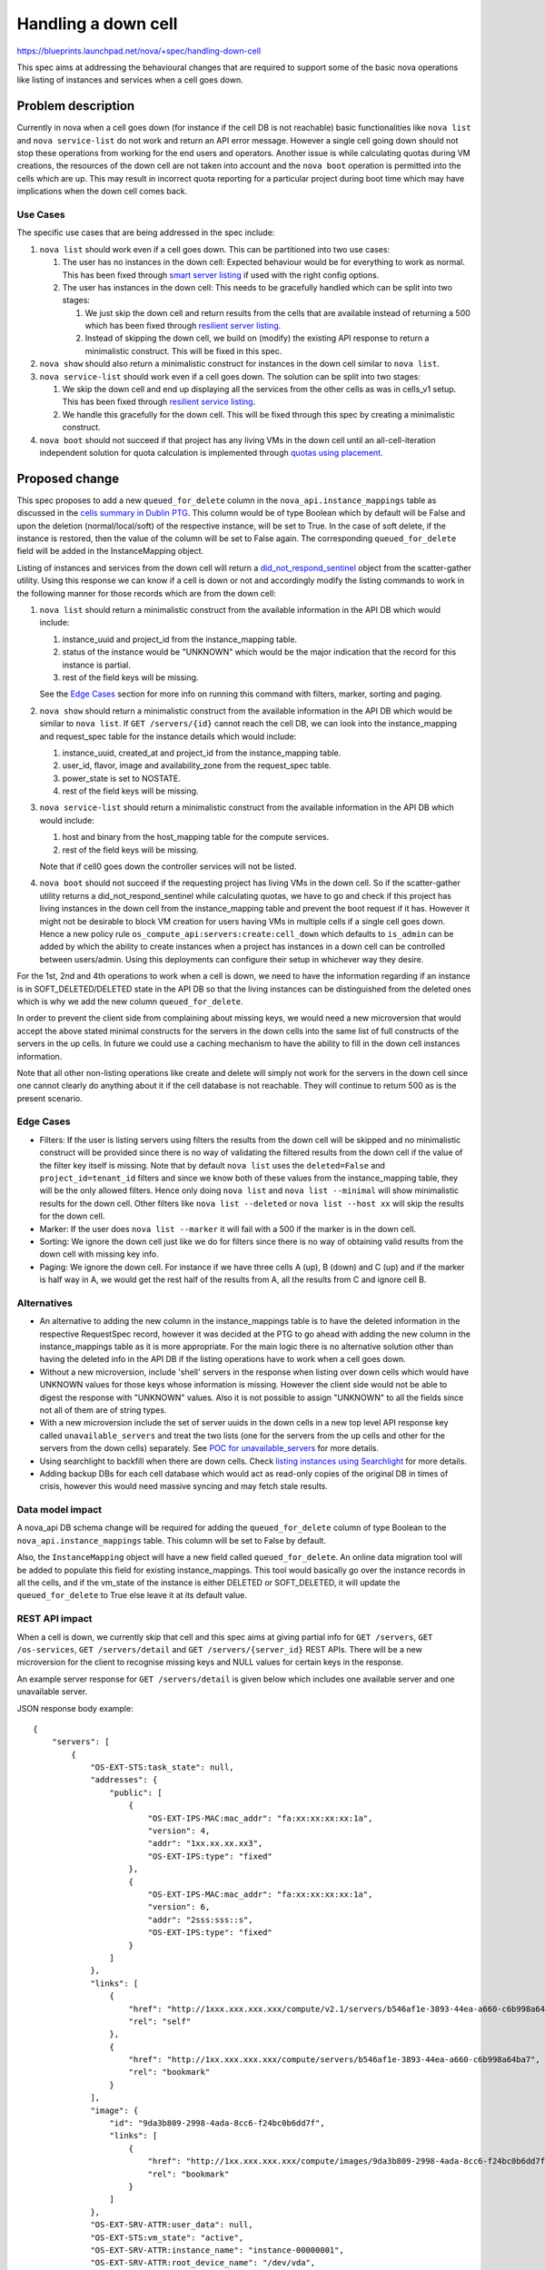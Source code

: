 ..
 This work is licensed under a Creative Commons Attribution 3.0 Unported
 License.

 http://creativecommons.org/licenses/by/3.0/legalcode

==========================================
Handling a down cell
==========================================

https://blueprints.launchpad.net/nova/+spec/handling-down-cell

This spec aims at addressing the behavioural changes that are required to
support some of the basic nova operations like listing of instances and
services when a cell goes down.

Problem description
===================

Currently in nova when a cell goes down (for instance if the cell DB is not
reachable) basic functionalities like ``nova list`` and ``nova service-list``
do not work and return an API error message. However a single cell going down
should not stop these operations from working for the end users and operators.
Another issue is while calculating quotas during VM creations, the resources
of the down cell are not taken into account and the ``nova boot`` operation is
permitted into the cells which are up. This may result in incorrect quota
reporting for a particular project during boot time which may have implications
when the down cell comes back.

Use Cases
---------

The specific use cases that are being addressed in the spec include:

#. ``nova list`` should work even if a cell goes down. This can be partitioned
   into two use cases:

   #. The user has no instances in the down cell: Expected behaviour would be
      for everything to work as normal. This has been fixed through
      `smart server listing`_ if used with the right config options.
   #. The user has instances in the down cell: This needs to be gracefully
      handled which can be split into two stages:

      #. We just skip the down cell and return results from the cells that are
         available instead of returning a 500 which has been fixed through
         `resilient server listing`_.
      #. Instead of skipping the down cell, we build on (modify) the existing
         API response to return a minimalistic construct. This will be fixed in
         this spec.

#. ``nova show`` should also return a minimalistic construct for instances in
   the down cell similar to ``nova list``.

#. ``nova service-list`` should work even if a cell goes down. The solution can
   be split into two stages:

   #. We skip the down cell and end up displaying all the services from the
      other cells as was in cells_v1 setup. This has been fixed through
      `resilient service listing`_.
   #. We handle this gracefully for the down cell. This will be fixed through
      this spec by creating a minimalistic construct.

#. ``nova boot`` should not succeed if that project has any living VMs in the
   down cell until an all-cell-iteration independent solution for quota
   calculation is implemented through `quotas using placement`_.

Proposed change
===============

This spec proposes to add a new ``queued_for_delete`` column in the
``nova_api.instance_mappings`` table as discussed in the
`cells summary in Dublin PTG`_. This column would be of type Boolean which by
default will be False and upon the deletion (normal/local/soft) of the
respective instance, will be set to True. In the case of soft delete, if the
instance is restored, then the value of the column will be set to False again.
The corresponding ``queued_for_delete`` field will be added in the
InstanceMapping object.

Listing of instances and services from the down cell will return a
`did_not_respond_sentinel`_ object from the scatter-gather utility. Using this
response we can know if a cell is down or not and accordingly modify the
listing commands to work in the following manner for those records which are
from the down cell:

#. ``nova list`` should return a minimalistic construct from the available
   information in the API DB which would include:

   #. instance_uuid and project_id from the instance_mapping table.
   #. status of the instance would be "UNKNOWN" which would be the major
      indication that the record for this instance is partial.
   #. rest of the field keys will be missing.

   See the `Edge Cases`_ section for more info on running this command with
   filters, marker, sorting and paging.

#. ``nova show`` should return a minimalistic construct from the available
   information in the API DB which would be similar to ``nova list``. If
   ``GET /servers/{id}`` cannot reach the cell DB, we can look into the
   instance_mapping and request_spec table for the instance details which would
   include:

   #. instance_uuid, created_at and project_id from the instance_mapping table.
   #. user_id, flavor, image and availability_zone from the request_spec table.
   #. power_state is set to NOSTATE.
   #. rest of the field keys will be missing.

#. ``nova service-list`` should return a minimalistic construct from the
   available information in the API DB which would include:

   #. host and binary from the host_mapping table for the compute services.
   #. rest of the field keys will be missing.

   Note that if cell0 goes down the controller services will not be listed.

#. ``nova boot`` should not succeed if the requesting project has living VMs in
   the down cell. So if the scatter-gather utility returns a
   did_not_respond_sentinel while calculating quotas, we have to go and check
   if this project has living instances in the down cell from the
   instance_mapping table and prevent the boot request if it has. However it
   might not be desirable to block VM creation for users having VMs in multiple
   cells if a single cell goes down. Hence a new policy rule
   ``os_compute_api:servers:create:cell_down`` which defaults to ``is_admin``
   can be added by which the ability to create instances when a project has
   instances in a down cell can be controlled between users/admin. Using this
   deployments can configure their setup in whichever way they desire.

For the 1st, 2nd and 4th operations to work when a cell is down, we need to
have the information regarding if an instance is in SOFT_DELETED/DELETED state
in the API DB so that the living instances can be distinguished from the
deleted ones which is why we add the new column ``queued_for_delete``.

In order to prevent the client side from complaining about missing keys, we
would need a new microversion that would accept the above stated minimal
constructs for the servers in the down cells into the same list of full
constructs of the servers in the up cells. In future we could use a caching
mechanism to have the ability to fill in the down cell instances information.

Note that all other non-listing operations like create and delete will simply
not work for the servers in the down cell since one cannot clearly do anything
about it if the cell database is not reachable. They will continue to return
500 as is the present scenario.

Edge Cases
----------

* Filters: If the user is listing servers using filters the results from the
  down cell will be skipped and no minimalistic construct will be provided
  since there is no way of validating the filtered results from the down cell
  if the value of the filter key itself is missing. Note that by default
  ``nova list`` uses the ``deleted=False`` and   ``project_id=tenant_id``
  filters and since we know both of these values from the instance_mapping
  table, they will be the only allowed filters. Hence only doing ``nova list``
  and ``nova list --minimal`` will show minimalistic results for the down cell.
  Other filters like ``nova list --deleted`` or ``nova list --host xx`` will
  skip the results for the down cell.

* Marker: If the user does ``nova list --marker`` it will fail with a 500 if
  the marker is in the down cell.

* Sorting: We ignore the down cell just like we do for filters since there is
  no way of obtaining valid results from the down cell with missing key info.

* Paging: We ignore the down cell. For instance if we have three cells A (up),
  B (down) and C (up) and if the marker is half way in A, we would get the
  rest half of the results from A, all the results from C and ignore cell B.

Alternatives
------------

* An alternative to adding the new column in the instance_mappings table is to
  have the deleted information in the respective RequestSpec record, however it
  was decided at the PTG to go ahead with adding the new column in the
  instance_mappings table as it is more appropriate. For the main logic there
  is no alternative solution other than having the deleted info in the API DB
  if the listing operations have to work when a cell goes down.

* Without a new microversion, include 'shell' servers in the response when
  listing over down cells which would have UNKNOWN values for those keys
  whose information is missing. However the client side would not be able to
  digest the response with "UNKNOWN" values. Also it is not possible to assign
  "UNKNOWN" to all the fields since not all of them are of string types.

* With a new microversion include the set of server uuids in the down cells
  in a new top level API response key called ``unavailable_servers`` and treat
  the two lists (one for the servers from the up cells and other for the
  servers from the down cells) separately. See `POC for unavailable_servers`_
  for more details.

* Using searchlight to backfill when there are down cells. Check
  `listing instances using Searchlight`_ for more details.

* Adding backup DBs for each cell database which would act as read-only copies
  of the original DB in times of crisis, however this would need massive
  syncing and may fetch stale results.

Data model impact
-----------------

A nova_api DB schema change will be required for adding the
``queued_for_delete`` column of type Boolean to the
``nova_api.instance_mappings`` table. This column will be set to False by
default.

Also, the ``InstanceMapping`` object will have a new field called
``queued_for_delete``. An online data migration tool will be added to populate
this field for existing instance_mappings. This tool would basically go over
the instance records in all the cells, and if the vm_state of the instance is
either DELETED or SOFT_DELETED, it will update the ``queued_for_delete`` to
True else leave it at its default value.

REST API impact
---------------

When a cell is down, we currently skip that cell and this spec aims at
giving partial info for ``GET /servers``, ``GET /os-services``,
``GET /servers/detail`` and ``GET /servers/{server_id}`` REST APIs.
There will be a new microversion for the client to recognise missing keys and
NULL values for certain keys in the response.

An example server response for ``GET /servers/detail`` is given below which
includes one available server and one unavailable server.

JSON response body example::

    {
        "servers": [
            {
                "OS-EXT-STS:task_state": null,
                "addresses": {
                    "public": [
                        {
                            "OS-EXT-IPS-MAC:mac_addr": "fa:xx:xx:xx:xx:1a",
                            "version": 4,
                            "addr": "1xx.xx.xx.xx3",
                            "OS-EXT-IPS:type": "fixed"
                        },
                        {
                            "OS-EXT-IPS-MAC:mac_addr": "fa:xx:xx:xx:xx:1a",
                            "version": 6,
                            "addr": "2sss:sss::s",
                            "OS-EXT-IPS:type": "fixed"
                        }
                    ]
                },
                "links": [
                    {
                        "href": "http://1xxx.xxx.xxx.xxx/compute/v2.1/servers/b546af1e-3893-44ea-a660-c6b998a64ba7",
                        "rel": "self"
                    },
                    {
                        "href": "http://1xx.xxx.xxx.xxx/compute/servers/b546af1e-3893-44ea-a660-c6b998a64ba7",
                        "rel": "bookmark"
                    }
                ],
                "image": {
                    "id": "9da3b809-2998-4ada-8cc6-f24bc0b6dd7f",
                    "links": [
                        {
                            "href": "http://1xx.xxx.xxx.xxx/compute/images/9da3b809-2998-4ada-8cc6-f24bc0b6dd7f",
                            "rel": "bookmark"
                        }
                    ]
                },
                "OS-EXT-SRV-ATTR:user_data": null,
                "OS-EXT-STS:vm_state": "active",
                "OS-EXT-SRV-ATTR:instance_name": "instance-00000001",
                "OS-EXT-SRV-ATTR:root_device_name": "/dev/vda",
                "OS-SRV-USG:launched_at": "2018-06-29T15:07:39.000000",
                "flavor": {
                    "ephemeral": 0,
                    "ram": 64,
                    "original_name": "m1.nano",
                    "vcpus": 1,
                    "extra_specs": {},
                    "swap": 0,
                    "disk": 0
                },
                "id": "b546af1e-3893-44ea-a660-c6b998a64ba7",
                "security_groups": [
                    {
                        "name": "default"
                    }
                ],
                "OS-SRV-USG:terminated_at": null,
                "os-extended-volumes:volumes_attached": [],
                "user_id": "187160b0afe041368258c0b195ab9822",
                "OS-EXT-SRV-ATTR:hostname": "surya-probes-001",
                "OS-DCF:diskConfig": "MANUAL",
                "accessIPv4": "",
                "accessIPv6": "",
                "OS-EXT-SRV-ATTR:reservation_id": "r-uxbso3q4",
                "progress": 0,
                "OS-EXT-STS:power_state": 1,
                "OS-EXT-AZ:availability_zone": "nova",
                "config_drive": "",
                "status": "ACTIVE",
                "OS-EXT-SRV-ATTR:ramdisk_id": "",
                "updated": "2018-06-29T15:07:39Z",
                "hostId": "e8dcf7ab9762810efdec4307e6219f85a53d5dfe642747c75a87db06",
                "OS-EXT-SRV-ATTR:host": "cn1",
                "description": null,
                "tags": [],
                "key_name": null,
                "OS-EXT-SRV-ATTR:kernel_id": "",
                "OS-EXT-SRV-ATTR:hypervisor_hostname": "cn1",
                "locked": false,
                "name": "surya-probes-001",
                "OS-EXT-SRV-ATTR:launch_index": 0,
                "created": "2018-06-29T15:07:29Z",
                "tenant_id": "940f47b984034c7f8f9624ab28f5643c",
                "host_status": "UP",
                "trusted_image_certificates": null,
                "metadata": {}
            },
            {
                "status": "UNKNOWN",
                "tenant_id": "940f47b984034c7f8f9624ab28f5643c",
                "id": "bcc6c6dd-3d0a-4633-9586-60878fd68edb",
            }
        ]
    }

Security impact
---------------

None.

Notifications impact
--------------------

None.

Other end user impact
---------------------

When a cell DB cannot be connected, ``nova list``, ``nova show`` and
``nova service-list`` will work with the records from the down cell not having
all the information. When these commands are used with filters/sorting/paging,
the output will totally skip the down cell and return only information from the
up cells. ``nova boot`` will not work if that tenant_id has any living
instances in the down cell.

Performance Impact
------------------

There will not be any major impact on performance in normal situations. However
when a cell is down, during show/list/boot time there will be a slight
performance impact because of the extra check into the instance_mapping and/or
request_spec tables and the time required for the construction of a
minimalistic record in case a did_not_respond_sentinel is received from the
scatter-gather utility.

Other deployer impact
---------------------

None.

Developer impact
----------------

None.

Upgrade impact
--------------

Since there will be a change in the api DB schema, the ``nova-manage api_db
sync`` command will have to be run to update the instance_mappings table. The
new online data migration tool that will be added to populate the new column
will have to be run.

Implementation
==============

Assignee(s)
-----------

Primary assignee:
  <tssurya>

Other contributors:
  <belmoreira>

Work Items
----------

#. Add a new column ``queued_for_delete`` to nova_api.instance_mappings table.
#. Add a new field ``queued_for_delete`` to InstanceMapping object.
#. Add a new online migration tool for populating ``queued_for_delete`` of
   existing instance_mappings.
#. Handle ``nova list`` gracefully on receiving a timeout from a cell `here`_.
#. Handle ``nova service-list`` gracefully on receiving a timeout from a cell.
#. Handle ``nova boot`` during quota calculation in `quota calculation code`_
   when the result is a did_not_respond_sentinel or raised_exception_sentinel.
   Implement the extra check into the instance_mapping table to see if the
   requesting project has any living instances in the down cell and block the
   request accordingly.

Dependencies
============

None.

Testing
=======

Unit and functional tests for verifying the working when a
did_not_respond_sentinel is received.


Documentation Impact
====================

Update the description of the Compute API reference with regards to these
commands to include the meaning of UNKNOWN records.

References
==========

.. _smart server listing: https://review.openstack.org/#/c/509003/

.. _resilient server listing: https://review.openstack.org/#/c/575734/

.. _resilient service listing: https://review.openstack.org/#/c/568271/

.. _quotas using placement: https://review.openstack.org/#/c/509042/

.. _cells summary in Dublin PTG: http://lists.openstack.org/pipermail/openstack-dev/2018-March/128304.html

.. _did_not_respond_sentinel: https://github.com/openstack/nova/blob/f902e0d/nova/context.py#L464

.. _POC for unavailable_servers: https://review.openstack.org/#/c/575996/

.. _listing instances using Searchlight: https://specs.openstack.org/openstack/nova-specs/specs/pike/approved/list-instances-using-searchlight.html

.. _here: https://github.com/openstack/nova/blob/f902e0d/nova/compute/multi_cell_list.py#L246

.. _quota calculation code: https://github.com/openstack/nova/blob/f902e0d/nova/quota.py#L1317

History
=======

.. list-table:: Revisions
   :header-rows: 1

   * - Release Name
     - Description
   * - Rocky
     - Introduced
